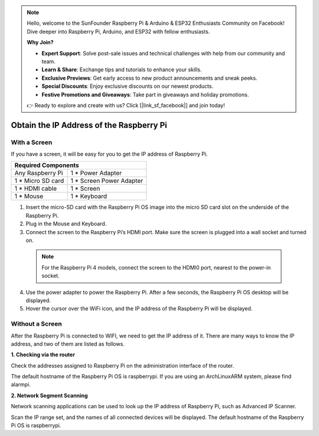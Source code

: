 .. note::

    Hello, welcome to the SunFounder Raspberry Pi & Arduino & ESP32 Enthusiasts Community on Facebook! Dive deeper into Raspberry Pi, Arduino, and ESP32 with fellow enthusiasts.

    **Why Join?**

    - **Expert Support**: Solve post-sale issues and technical challenges with help from our community and team.
    - **Learn & Share**: Exchange tips and tutorials to enhance your skills.
    - **Exclusive Previews**: Get early access to new product announcements and sneak peeks.
    - **Special Discounts**: Enjoy exclusive discounts on our newest products.
    - **Festive Promotions and Giveaways**: Take part in giveaways and holiday promotions.

    👉 Ready to explore and create with us? Click [|link_sf_facebook|] and join today!

Obtain the IP Address of the Raspberry Pi
================================================

With a Screen
^^^^^^^^^^^^^^^^^^^^^^^

If you have a screen, it will be easy for you to get the IP address of Raspberry Pi.

+-------------------+--------------------------+ 
| Required Components                          | 
+===================+==========================+ 
| Any Raspberry Pi  | 1 * Power Adapter        | 
+-------------------+--------------------------+ 
| 1 * Micro SD card | 1 * Screen Power Adapter | 
+-------------------+--------------------------+ 
| 1 * HDMI cable    | 1 * Screen               | 
+-------------------+--------------------------+ 
| 1 * Mouse         | 1 * Keyboard             | 
+-------------------+--------------------------+

1. Insert the micro-SD card with the Raspberry Pi OS image into the micro SD card slot on the underside of the Raspberry Pi.
2. Plug in the Mouse and Keyboard.
3. Connect the screen to the Raspberry Pi’s HDMI port. Make sure the screen is plugged into a wall socket and turned on.

  .. note::

    For the Raspberry Pi 4 models, connect the screen to the HDMI0 port, nearest to the power-in socket.

4. Use the power adapter to power the Raspberry Pi. After a few seconds, the Raspberry Pi OS desktop will be displayed.
5. Hover the cursor over the WiFi icon, and the IP address of the Raspberry Pi will be displayed.

.. image:: img/appendix1.png
  :width: 700
  :align: center

Without a Screen
^^^^^^^^^^^^^^^^^^^^^^^

After the Raspberry Pi is connected to WIFI, we need to get the IP address of it. There are many ways to know the IP address, and two of them are listed as follows.

**1. Checking via the router**

Check the addresses assigned to Raspberry Pi on the administration interface of the router.

The default hostname of the Raspberry Pi OS is raspberrypi. If you are using an ArchLinuxARM system, please find alarmpi.

**2. Network Segment Scanning**
   
Network scanning applications can be used to look up the IP address of Raspberry Pi, such as Advanced IP Scanner.

Scan the IP range set, and the names of all connected devices will be displayed. The default hostname of the Raspberry Pi OS is raspberrypi.
